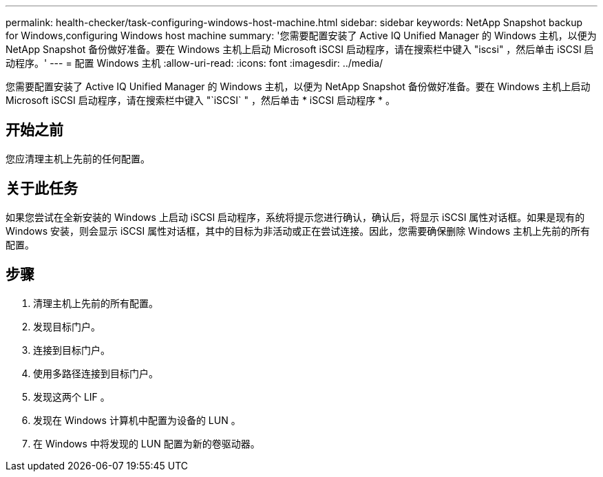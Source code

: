 ---
permalink: health-checker/task-configuring-windows-host-machine.html 
sidebar: sidebar 
keywords: NetApp Snapshot backup for Windows,configuring Windows host machine 
summary: '您需要配置安装了 Active IQ Unified Manager 的 Windows 主机，以便为 NetApp Snapshot 备份做好准备。要在 Windows 主机上启动 Microsoft iSCSI 启动程序，请在搜索栏中键入 "iscsi" ，然后单击 iSCSI 启动程序。' 
---
= 配置 Windows 主机
:allow-uri-read: 
:icons: font
:imagesdir: ../media/


[role="lead"]
您需要配置安装了 Active IQ Unified Manager 的 Windows 主机，以便为 NetApp Snapshot 备份做好准备。要在 Windows 主机上启动 Microsoft iSCSI 启动程序，请在搜索栏中键入 "`iSCSI` " ，然后单击 * iSCSI 启动程序 * 。



== 开始之前

您应清理主机上先前的任何配置。



== 关于此任务

如果您尝试在全新安装的 Windows 上启动 iSCSI 启动程序，系统将提示您进行确认，确认后，将显示 iSCSI 属性对话框。如果是现有的 Windows 安装，则会显示 iSCSI 属性对话框，其中的目标为非活动或正在尝试连接。因此，您需要确保删除 Windows 主机上先前的所有配置。



== 步骤

. 清理主机上先前的所有配置。
. 发现目标门户。
. 连接到目标门户。
. 使用多路径连接到目标门户。
. 发现这两个 LIF 。
. 发现在 Windows 计算机中配置为设备的 LUN 。
. 在 Windows 中将发现的 LUN 配置为新的卷驱动器。

